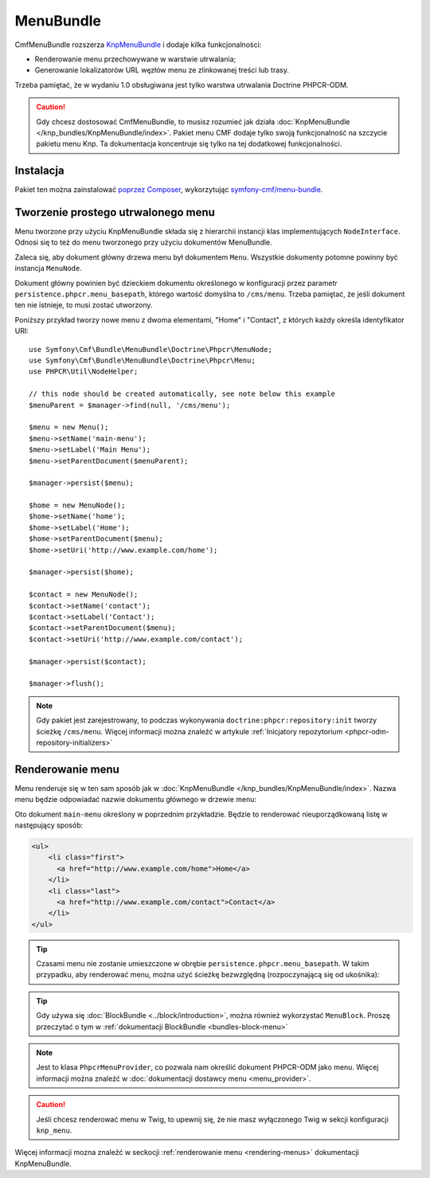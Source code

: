 .. index::
    single: menu; pakiety
    single: MenuBundle

MenuBundle
==========

CmfMenuBundle rozszerza `KnpMenuBundle`_ i dodaje kilka funkcjonalności:

* Renderowanie menu przechowywane w warstwie utrwalania;
* Generowanie lokalizatorów URL węzłów menu ze zlinkowanej treści lub trasy.

Trzeba pamiętać, że w wydaniu 1.0 obsługiwana jest tylko warstwa utrwalania
Doctrine PHPCR-ODM.

.. caution::

    Gdy chcesz dostosować CmfMenuBundle, to musisz rozumieć jak działa
    :doc:`KnpMenuBundle </knp_bundles/KnpMenuBundle/index>`. Pakiet menu CMF
    dodaje tylko swoją funkcjonalność na szczycie pakietu menu Knp.
    Ta dokumentacja koncentruje się tylko na tej dodatkowej funkcjonalności.

Instalacja
----------

Pakiet ten można zainstalować `poprzez Composer`_, wykorzytując `symfony-cmf/menu-bundle`_.

Tworzenie prostego utrwalonego menu
-----------------------------------

Menu tworzone przy użyciu KnpMenuBundle składa się z hierarchii instancji klas
implementujących ``NodeInterface``. Odnosi się to też do menu tworzonego przy
użyciu dokumentów MenuBundle.

Zaleca się, aby dokument główny drzewa menu był dokumentem ``Menu``. Wszystkie
dokumenty potomne powinny być instancja ``MenuNode``.

Dokument główny powinien być dzieckiem dokumentu określonego w konfiguracji
przez parametr ``persistence.phpcr.menu_basepath``, którego wartość domyślna
to ``/cms/menu``. Trzeba pamiętać, że jeśli dokument ten nie istnieje, to musi
zostać utworzony.

Poniższy przykład tworzy nowe menu z dwoma elementami, "Home" i "Contact",
z których każdy określa identyfikator URI::

    use Symfony\Cmf\Bundle\MenuBundle\Doctrine\Phpcr\MenuNode;
    use Symfony\Cmf\Bundle\MenuBundle\Doctrine\Phpcr\Menu;
    use PHPCR\Util\NodeHelper;

    // this node should be created automatically, see note below this example
    $menuParent = $manager->find(null, '/cms/menu');

    $menu = new Menu();
    $menu->setName('main-menu');
    $menu->setLabel('Main Menu');
    $menu->setParentDocument($menuParent);

    $manager->persist($menu);

    $home = new MenuNode();
    $home->setName('home');
    $home->setLabel('Home');
    $home->setParentDocument($menu);
    $home->setUri('http://www.example.com/home');

    $manager->persist($home);

    $contact = new MenuNode();
    $contact->setName('contact');
    $contact->setLabel('Contact');
    $contact->setParentDocument($menu);
    $contact->setUri('http://www.example.com/contact');

    $manager->persist($contact);

    $manager->flush();

.. note::

    Gdy pakiet jest zarejestrowany, to podczas wykonywania
    ``doctrine:phpcr:repository:init`` tworzy ścieżkę ``/cms/menu``.
    Więcej informacji można znaleźć w artykule
    :ref:`Inicjatory repozytorium <phpcr-odm-repository-initializers>`

Renderowanie menu
-----------------

Menu renderuje się w ten sam sposób jak w :doc:`KnpMenuBundle </knp_bundles/KnpMenuBundle/index>`.
Nazwa menu będzie odpowiadać nazwie dokumentu głównego w drzewie menu:

.. configuration-block::

    .. code-block:: jinja

        {{ knp_menu_render('main-menu') }}

    .. code-block:: php

        echo $view['knp_menu']->render('main-menu');

Oto dokument ``main-menu`` określony w poprzednim przykładzie.
Będzie to renderować nieuporządkowaną listę w następujący sposób:

.. code-block:: html

    <ul>
        <li class="first">
          <a href="http://www.example.com/home">Home</a>
        </li>
        <li class="last">
          <a href="http://www.example.com/contact">Contact</a>
        </li>
    </ul>

.. tip::

    Czasami menu nie zostanie umieszczone w obrębie ``persistence.phpcr.menu_basepath``.
    W takim przypadku, aby renderować menu, można użyć ścieżkę bezwzględną
    (rozpoczynającą się od ukośnika):

    .. configuration-block::

        .. code-block:: jinja

            {{ knp_menu_render('/cms/some/path/my-menu') }}

        .. code-block:: php

            echo $view['knp_menu']->render('/cms/some/path/my-menu');

.. tip::

    Gdy używa się :doc:`BlockBundle <../block/introduction>`, można również
    wykorzystać ``MenuBlock``. Proszę przeczytać o tym w
    :ref:`dokumentacji BlockBundle <bundles-block-menu>`

.. note::

     Jest to klasa ``PhpcrMenuProvider``, co pozwala nam określić dokument
     PHPCR-ODM jako menu. Więcej informacji można znaleźć w :doc:`dokumentacji
     dostawcy menu <menu_provider>`.

.. caution::

    Jeśli chcesz renderować menu w Twig, to upewnij się, że nie masz wyłączonego
    Twig w sekcji konfiguracji ``knp_menu``.

Więcej informacji mozna znaleźć w seckocji :ref:`renderowanie menu <rendering-menus>`
dokumentacji KnpMenuBundle.

.. _`KnpMenu`: https://github.com/knplabs/KnpMenu
.. _`KnpMenuBundle`: https://github.com/knplabs/KnpMenuBundle
.. _`poprzez Composer`: http://getcomposer.org
.. _`symfony-cmf/menu-bundle`: https://packagist.org/packages/symfony-cmf/menu-bundle
